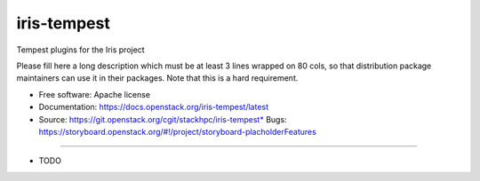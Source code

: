 ===============================
iris-tempest
===============================

Tempest plugins for the Iris project

Please fill here a long description which must be at least 3 lines wrapped on
80 cols, so that distribution package maintainers can use it in their packages.
Note that this is a hard requirement.

* Free software: Apache license
* Documentation: https://docs.openstack.org/iris-tempest/latest
* Source: https://git.openstack.org/cgit/stackhpc/iris-tempest* Bugs: https://storyboard.openstack.org/#!/project/storyboard-placholderFeatures
--------

* TODO
